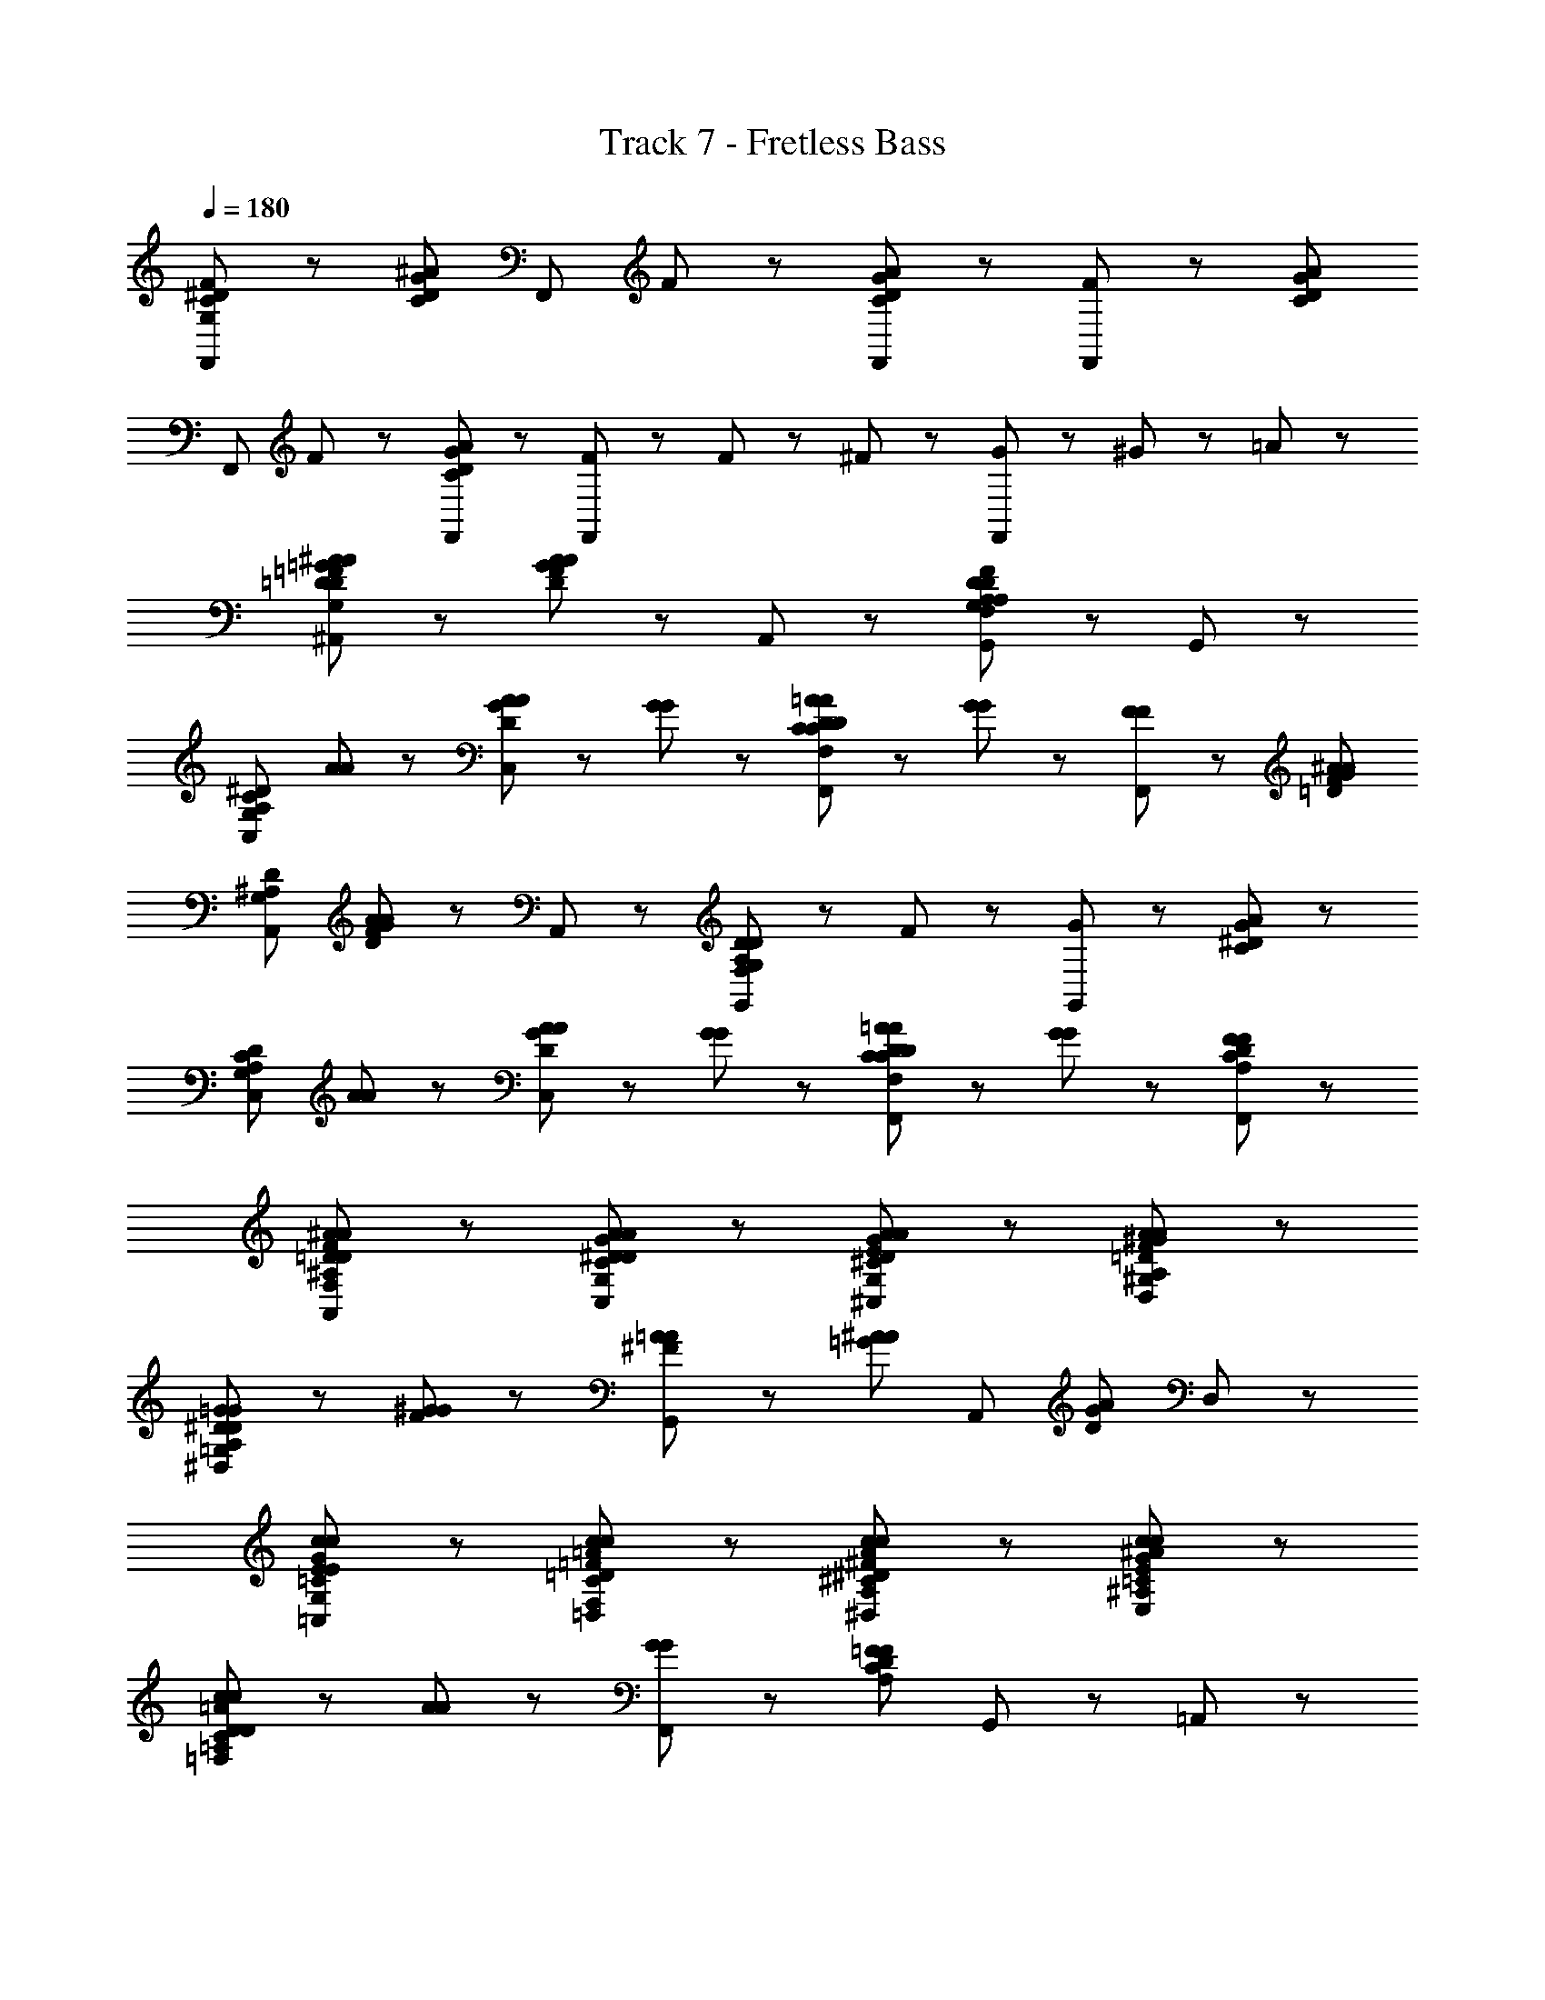 X: 1
T: Track 7 - Fretless Bass
Z: ABC Generated by Starbound Composer
L: 1/8
Q: 1/4=180
K: C
[F47/48F,,95/48^D767/48G,767/48C767/48] z/48 [G95/48^A95/48C95/48D95/48z] [F,,95/48z] F47/48 z/48 [A47/48C47/48D47/48G47/48F,,95/48] z49/48 [F47/48F,,95/48] z/48 [A95/48C95/48D95/48G95/48z] 
[F,,95/48z] F47/48 z/48 [A95/48C95/48D95/48G95/48F,,95/48] z/48 [F31/48F,,95/48] z/48 F31/48 z/48 ^F31/48 z/48 [G31/48F,,95/48] z/48 ^G31/48 z/48 =A31/48 z/48 
[^A47/48=D47/48A47/48=G47/48=F47/48^A,,95/48D191/48^A,191/48G,191/48] z/48 [A47/48D47/48A47/48G47/48F47/48] z/48 A,,95/48 z/48 [G,,95/48F191/48D191/48A,191/48D191/48F,191/48G,191/48A,191/48] z/48 G,,95/48 z/48 
[C,95/48^D191/48A,191/48G,191/48C191/48z] [A47/48A47/48] z/48 [A47/48A47/48G47/48D47/48C,95/48] z/48 [G47/48G47/48] z/48 [=A47/48A47/48D47/48C47/48F,,95/48D191/48F,191/48=A,191/48C191/48] z/48 [G47/48G47/48] z/48 [F47/48F47/48F,,95/48] z/48 [^A95/48A95/48=D95/48F95/48G95/48z] 
[A,,95/48D191/48^A,191/48G,191/48z] [A47/48A47/48D47/48F47/48G47/48] z/48 A,,95/48 z/48 [D47/48G,,95/48D191/48F,191/48G,191/48A,191/48] z/48 F47/48 z/48 [G47/48G,,95/48] z/48 [A47/48C47/48^D47/48G47/48] z/48 
[C,95/48D191/48A,191/48G,191/48C191/48z] [A47/48A47/48] z/48 [A47/48A47/48G47/48D47/48C,95/48] z/48 [G47/48G47/48] z/48 [=A47/48A47/48D47/48C47/48F,,95/48D191/48F,191/48=A,191/48C191/48] z/48 [G47/48G47/48] z/48 [F95/48F95/48A,95/48C95/48D95/48F,,95/48] z/48 
[^A95/48=D95/48F95/48A95/48A,,95/48D95/48^A,95/48F,95/48] z/48 [A95/48A95/48G95/48^D95/48C,95/48C95/48G,95/48A,95/48D95/48] z/48 [A95/48A95/48G95/48E95/48^C,95/48D95/48^C95/48G,95/48] z/48 [A95/48A95/48^G95/48F95/48D,95/48=D95/48^G,95/48F,95/48A,95/48] z/48 
[=G47/48^D47/48G47/48^D,95/48D383/48=G,383/48A,383/48] z/48 [^G47/48F47/48G47/48] z/48 [=A47/48^F47/48A47/48G,,95/48] z/48 [=G95/48^A95/48A239/48z] [A,,95/48z] [D143/48G143/48A143/48z] D,95/48 z/48 
[c95/48E95/48G95/48c95/48=C,95/48E95/48=C95/48G,95/48] z/48 [c95/48=F95/48=A95/48c95/48=D,95/48=D95/48F,95/48=A,95/48C95/48] z/48 [c95/48^F95/48A95/48c95/48^D,95/48^D95/48^C95/48^F,95/48A,95/48] z/48 [c95/48G95/48^A95/48c95/48E,95/48E95/48^A,95/48G,95/48=C95/48] z/48 
[c47/48D47/48=A47/48c47/48=F,95/48C383/48D383/48F,383/48=A,383/48] z/48 [A47/48A47/48] z/48 [G47/48G47/48F,,95/48] z/48 [=F239/48F239/48A,239/48C239/48D239/48z] G,,95/48 z/48 =A,,95/48 z/48 
[^A47/48A47/48=D47/48F47/48G47/48^A,,95/48D191/48^A,191/48G,191/48] z/48 [A47/48A47/48D47/48F47/48G47/48] z/48 A,,95/48 z/48 [G,,95/48F191/48D191/48A,191/48D191/48F,191/48G,191/48A,191/48] z/48 G,,95/48 z/48 
[C,95/48^D191/48A,191/48G,191/48C191/48z] [A47/48A47/48] z/48 [A47/48A47/48G47/48D47/48C,95/48] z/48 [G47/48G47/48] z/48 [=A47/48A47/48C47/48D47/48G47/48F,,95/48C191/48D191/48F,191/48=A,191/48] z/48 [G47/48G47/48] z/48 [F95/48F95/48A,95/48C95/48D95/48F,,95/48] z/48 
[^A47/48A47/48F47/48=D47/48A,,95/48D191/48^A,191/48G,191/48] z/48 [A95/48A95/48F95/48D95/48z] [A,,95/48z] [c143/48c143/48D143/48F143/48^G143/48z] [F,,95/48D191/48^G,191/48F,191/48A,191/48] z/48 [A47/48A47/48F,,95/48] z/48 [=G239/48G239/48A,239/48C239/48^D239/48z] 
[^D,,95/48D719/48C719/48] z/48 C,95/48 z/48 [A,,95/48z] [G95/48G95/48A,95/48C95/48D95/48z] [G,,95/48z] [=A47/48A47/48] z/48 
[^A95/48A95/48] z/48 [G47/48G47/48A,47/48C47/48D47/48D,,95/48] z/48 [=A47/48A47/48] z/48 [^A95/48A95/48] z/48 [c47/48E47/48c47/48A47/48G47/48=G,47/48E,,95/48=D95/48A,95/48E95/48] z/48 [^c47/48c47/48] z/48 
[d47/48d47/48D191/48A,191/48F,191/48] z/48 [c47/48c47/48] z/48 [d47/48d47/48A47/48F47/48F,,95/48] z/48 [G143/48G143/48B,143/48D143/48F143/48z] [G,,95/48D191/48F,191/48G,191/48A,191/48] z/48 [^F47/48F47/48G,,95/48] z/48 [G47/48G47/48] z/48 
[d95/48d95/48E95/48G95/48A95/48C,95/48E383/48G,383/48D383/48A,383/48C383/48] z/48 [G95/48G95/48C,95/48] z/48 [d95/48d95/48E95/48G95/48A95/48C,95/48] z/48 [d31/48G,,95/48] z/48 ^d31/48 z/48 e31/48 z/48 
[f47/48=A47/48=c47/48d47/48F,,95/48^D143/48F,143/48=A,143/48C143/48] z49/48 [=d47/48d47/48A47/48D47/48F,,47/48] z/48 [^A47/48A47/48=D47/48=F47/48G47/48A,,47/48D239/48^A,239/48G,239/48] z49/48 [f47/48f47/48] z/48 [f47/48f47/48A,,95/48] z/48 [^d47/48d47/48] z/48 
[f47/48f47/48^D719/48A,719/48G,719/48] z/48 [F47/48F47/48] z/48 [F47/48F47/48F,,95/48] z/48 [f47/48f47/48] z/48 [f31/48f31/48] z/48 [f31/48f31/48] z/48 [f31/48f31/48] z/48 [f47/48G47/48f47/48d47/48A47/48F,,95/48] z/48 [f95/48G95/48f95/48d95/48A95/48] z/48 
[f95/48G95/48f95/48d95/48A95/48z] [F,,95/48z] [f47/48f47/48] z/48 [f31/48G31/48f31/48d31/48A31/48] z/48 [f31/48G31/48f31/48d31/48A31/48] z/48 [f31/48G31/48f31/48d31/48A31/48] z/48 [f47/48G47/48f47/48d47/48A47/48F,,47/48] z/48 [^C47/48=A,47/48^F,47/48=A95/48C95/48A95/48^F95/48D95/48=A,,95/48] z/48 [=D191/48^A,191/48G,191/48z] 
[^A47/48D47/48A47/48G47/48=F47/48^A,,47/48] z49/48 [F47/48F47/48] z/48 [F31/48F31/48D31/48A,31/48G,,95/48D191/48=F,191/48G,191/48A,191/48] z/48 [F31/48F31/48] z/48 [F31/48F31/48] z/48 [F47/48G,,95/48] z/48 [A95/48A95/48=C95/48^D95/48G95/48z] [C,95/48D191/48G,191/48A,191/48C191/48z] 
[A95/48A95/48C95/48D95/48G95/48z] [C,95/48z] [G47/48G47/48] z/48 [=A47/48A47/48D47/48C47/48F,,95/48C191/48D191/48F,191/48=A,191/48] z/48 [G47/48G47/48] z/48 [F95/48F95/48A,95/48C95/48D95/48F,,95/48] z/48 [F95/48F95/48G,95/48^A,95/48=D95/48A,,95/48D95/48A,95/48G,95/48] z/48 
[c191/48c191/48D191/48F191/48^G191/48A,,191/48D287/48F,287/48^G,287/48C287/48A,287/48] z/48 [^A47/48A47/48A,,95/48] z/48 [=G47/48G47/48A,47/48C47/48^D47/48] z/48 [D,,95/48=D671/48A,671/48=G,671/48] z/48 
[G,,95/48z] [A95/48G95/48A95/48^D95/48z] [A,,95/48z] [A95/48A95/48G95/48D95/48z] [G,,95/48z] [G47/48G47/48] z/48 [A95/48A95/48] z/48 
[G47/48G47/48D47/48A,47/48D,,95/48] z/48 [=A47/48A47/48] z/48 [^A95/48A95/48] z/48 [c47/48c47/48E47/48G47/48A47/48E,,95/48E95/48=D95/48G,95/48A,95/48] z/48 [^c47/48c47/48] z/48 [=d47/48d47/48D191/48A,191/48F,191/48] z/48 [c47/48c47/48] z/48 
[d47/48d47/48F47/48G47/48A47/48F,,95/48] z/48 [G143/48G143/48B,143/48D143/48F143/48z] [G,,95/48D191/48F,191/48G,191/48A,191/48] z/48 [^F47/48F47/48G,,95/48] z/48 [G47/48G47/48] z/48 [d95/48d95/48E95/48G95/48A95/48C,95/48E383/48G,383/48A,383/48D383/48C383/48] z/48 
[G95/48G95/48C,95/48] z/48 [d95/48d95/48G95/48E95/48A95/48C,95/48] z/48 [d31/48G,,95/48] z/48 ^d31/48 z/48 e31/48 z/48 [=A47/48f47/48d47/48=c47/48F,,95/48^D143/48F,143/48=A,143/48C143/48] z49/48 
[=d47/48D47/48A47/48d47/48F,,47/48] z/48 [^A47/48=D47/48A47/48G47/48=F47/48A,,47/48D239/48^A,239/48G,239/48] z11/16 F31/48 z/48 ^F31/48 z/48 G31/48 z/48 ^G31/48 z/48 =A31/48 z/48 [D21/16^A21/16=G21/16=F21/16A,,21/16D21/16A,21/16G,21/16] z/48 [^C21/16G21/16A21/16D,,21/16C21/16G,21/16A,21/16^D21/16] z/48 
[=C21/16A21/16^F21/16D21/16^G,,21/16^F,21/16D21/16^G,21/16C21/16] z/48 [B,95/48A95/48=F95/48D95/48^C,,95/48^C95/48B,95/48=F,95/48G,95/48] z/48 A47/48 z/48 A47/48 z145/48 
[F143/48d143/48A143/48G143/48A,,143/48=D143/48A,143/48=G,143/48] 
